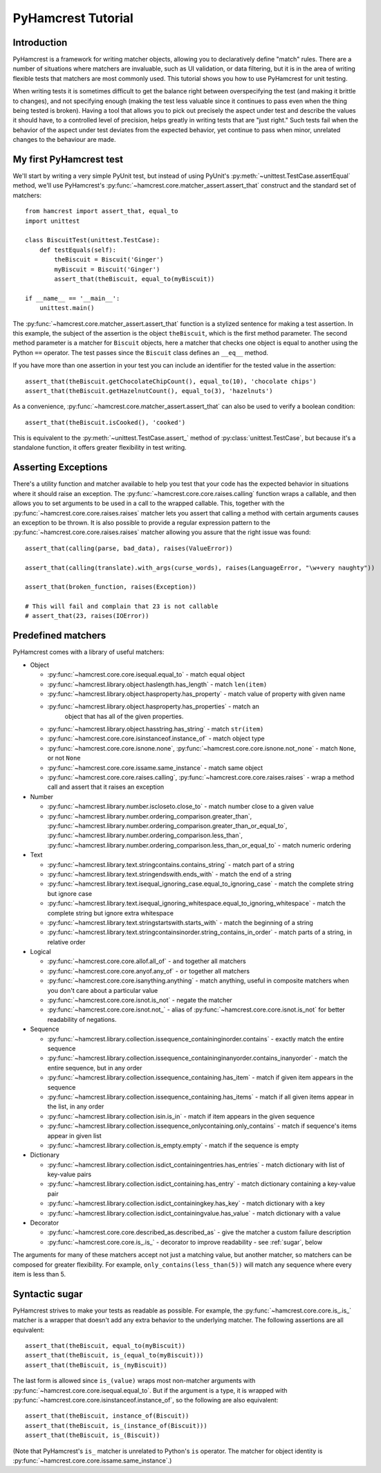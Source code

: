 PyHamcrest Tutorial
===================

Introduction
------------

PyHamcrest is a framework for writing matcher objects, allowing you to
declaratively define "match" rules. There are a number of situations where
matchers are invaluable, such as UI validation, or data filtering, but it is in
the area of writing flexible tests that matchers are most commonly used. This
tutorial shows you how to use PyHamcrest for unit testing.

When writing tests it is sometimes difficult to get the balance right between
overspecifying the test (and making it brittle to changes), and not specifying
enough (making the test less valuable since it continues to pass even when the
thing being tested is broken). Having a tool that allows you to pick out
precisely the aspect under test and describe the values it should have, to a
controlled level of precision, helps greatly in writing tests that are "just
right." Such tests fail when the behavior of the aspect under test deviates
from the expected behavior, yet continue to pass when minor, unrelated changes
to the behaviour are made.


My first PyHamcrest test
------------------------

We'll start by writing a very simple PyUnit test, but instead of using PyUnit's
:py:meth:`~unittest.TestCase.assertEqual` method, we'll use PyHamcrest's
:py:func:`~hamcrest.core.matcher_assert.assert_that` construct and the standard
set of matchers::

    from hamcrest import assert_that, equal_to
    import unittest

    class BiscuitTest(unittest.TestCase):
        def testEquals(self):
            theBiscuit = Biscuit('Ginger')
            myBiscuit = Biscuit('Ginger')
            assert_that(theBiscuit, equal_to(myBiscuit))

    if __name__ == '__main__':
        unittest.main()

The :py:func:`~hamcrest.core.matcher_assert.assert_that` function is a stylized
sentence for making a test assertion. In this example, the subject of the
assertion is the object ``theBiscuit``, which is the first method parameter.
The second method parameter is a matcher for ``Biscuit`` objects, here a
matcher that checks one object is equal to another using the Python ``==``
operator. The test passes since the ``Biscuit`` class defines an ``__eq__``
method.

If you have more than one assertion in your test you can include an identifier
for the tested value in the assertion::

    assert_that(theBiscuit.getChocolateChipCount(), equal_to(10), 'chocolate chips')
    assert_that(theBiscuit.getHazelnutCount(), equal_to(3), 'hazelnuts')

As a convenience, :py:func:`~hamcrest.core.matcher_assert.assert_that` can also
be used to verify a boolean condition::

    assert_that(theBiscuit.isCooked(), 'cooked')

This is equivalent to the :py:meth:`~unittest.TestCase.assert_` method of
:py:class:`unittest.TestCase`, but because it's a standalone function, it
offers greater flexibility in test writing.


Asserting Exceptions
--------------------

There's a utility function and matcher available to help you test that
your code has the expected behavior in situations where it should raise
an exception.  The :py:func:`~hamcrest.core.core.raises.calling`
function wraps a callable, and then allows you to set arguments to be
used in a call to the wrapped callable.  This, together with the
:py:func:`~hamcrest.core.core.raises.raises` matcher lets you assert
that calling a method with certain arguments causes an exception to be
thrown. It is also possible to provide a regular expression pattern to
the :py:func:`~hamcrest.core.core.raises.raises` matcher allowing you
assure that the right issue was found::

    assert_that(calling(parse, bad_data), raises(ValueError))

    assert_that(calling(translate).with_args(curse_words), raises(LanguageError, "\w+very naughty"))

    assert_that(broken_function, raises(Exception))

    # This will fail and complain that 23 is not callable
    # assert_that(23, raises(IOError))



Predefined matchers
-------------------

PyHamcrest comes with a library of useful matchers:

* Object

  * :py:func:`~hamcrest.core.core.isequal.equal_to` - match equal object
  * :py:func:`~hamcrest.library.object.haslength.has_length` - match
    ``len(item)``
  * :py:func:`~hamcrest.library.object.hasproperty.has_property` - match value
    of property with given name
  * :py:func:`~hamcrest.library.object.hasproperty.has_properties` - match an
     object that has all of the given properties.
  * :py:func:`~hamcrest.library.object.hasstring.has_string` - match
    ``str(item)``
  * :py:func:`~hamcrest.core.core.isinstanceof.instance_of` - match object type
  * :py:func:`~hamcrest.core.core.isnone.none`,
    :py:func:`~hamcrest.core.core.isnone.not_none` - match ``None``, or not
    ``None``
  * :py:func:`~hamcrest.core.core.issame.same_instance` - match same object
  * :py:func:`~hamcrest.core.core.raises.calling`,
    :py:func:`~hamcrest.core.core.raises.raises` - wrap a method call and assert
    that it raises an exception

* Number

  * :py:func:`~hamcrest.library.number.iscloseto.close_to` - match number close
    to a given value
  * :py:func:`~hamcrest.library.number.ordering_comparison.greater_than`,
    :py:func:`~hamcrest.library.number.ordering_comparison.greater_than_or_equal_to`,
    :py:func:`~hamcrest.library.number.ordering_comparison.less_than`,
    :py:func:`~hamcrest.library.number.ordering_comparison.less_than_or_equal_to`
    - match numeric ordering

* Text

  * :py:func:`~hamcrest.library.text.stringcontains.contains_string` - match
    part of a string
  * :py:func:`~hamcrest.library.text.stringendswith.ends_with` - match the end
    of a string
  * :py:func:`~hamcrest.library.text.isequal_ignoring_case.equal_to_ignoring_case`
    - match the complete string but ignore case
  * :py:func:`~hamcrest.library.text.isequal_ignoring_whitespace.equal_to_ignoring_whitespace`
    - match the complete string but ignore extra whitespace
  * :py:func:`~hamcrest.library.text.stringstartswith.starts_with` - match the
    beginning of a string
  * :py:func:`~hamcrest.library.text.stringcontainsinorder.string_contains_in_order`
    - match parts of a string, in relative order

* Logical

  * :py:func:`~hamcrest.core.core.allof.all_of` - ``and`` together all matchers
  * :py:func:`~hamcrest.core.core.anyof.any_of` - ``or`` together all matchers
  * :py:func:`~hamcrest.core.core.isanything.anything` - match anything, useful
    in composite matchers when you don't care about a particular value
  * :py:func:`~hamcrest.core.core.isnot.is_not` - negate the matcher
  * :py:func:`~hamcrest.core.core.isnot.not_` - alias of
    :py:func:`~hamcrest.core.core.isnot.is_not` for better readability of negations.

* Sequence

  * :py:func:`~hamcrest.library.collection.issequence_containinginorder.contains`
    - exactly match the entire sequence
  * :py:func:`~hamcrest.library.collection.issequence_containinginanyorder.contains_inanyorder`
    - match the entire sequence, but in any order
  * :py:func:`~hamcrest.library.collection.issequence_containing.has_item` -
    match if given item appears in the sequence
  * :py:func:`~hamcrest.library.collection.issequence_containing.has_items` -
    match if all given items appear in the list, in any order
  * :py:func:`~hamcrest.library.collection.isin.is_in` - match if item appears
    in the given sequence
  * :py:func:`~hamcrest.library.collection.issequence_onlycontaining.only_contains`
    - match if sequence's items appear in given list
  * :py:func:`~hamcrest.library.collection.is_empty.empty`
    - match if the sequence is empty

* Dictionary

  * :py:func:`~hamcrest.library.collection.isdict_containingentries.has_entries`
    - match dictionary with list of key-value pairs
  * :py:func:`~hamcrest.library.collection.isdict_containing.has_entry` - match
    dictionary containing a key-value pair
  * :py:func:`~hamcrest.library.collection.isdict_containingkey.has_key` -
    match dictionary with a key
  * :py:func:`~hamcrest.library.collection.isdict_containingvalue.has_value` -
    match dictionary with a value

* Decorator

  * :py:func:`~hamcrest.core.core.described_as.described_as` - give the matcher
    a custom failure description
  * :py:func:`~hamcrest.core.core.is_.is_` - decorator to improve readability -
    see :ref:`sugar`, below

The arguments for many of these matchers accept not just a matching value, but
another matcher, so matchers can be composed for greater flexibility. For
example, ``only_contains(less_than(5))`` will match any sequence where every
item is less than 5.


.. _sugar:

Syntactic sugar
---------------

PyHamcrest strives to make your tests as readable as possible. For example, the
:py:func:`~hamcrest.core.core.is_.is_` matcher is a wrapper that doesn't add
any extra behavior to the underlying matcher. The following assertions are all
equivalent::

    assert_that(theBiscuit, equal_to(myBiscuit))
    assert_that(theBiscuit, is_(equal_to(myBiscuit)))
    assert_that(theBiscuit, is_(myBiscuit))

The last form is allowed since ``is_(value)`` wraps most non-matcher arguments
with :py:func:`~hamcrest.core.core.isequal.equal_to`. But if the argument is a
type, it is wrapped with
:py:func:`~hamcrest.core.core.isinstanceof.instance_of`, so the following are
also equivalent::

    assert_that(theBiscuit, instance_of(Biscuit))
    assert_that(theBiscuit, is_(instance_of(Biscuit)))
    assert_that(theBiscuit, is_(Biscuit))

(Note that PyHamcrest's ``is_`` matcher is unrelated to Python's ``is``
operator. The matcher for object identity is
:py:func:`~hamcrest.core.core.issame.same_instance`.)
